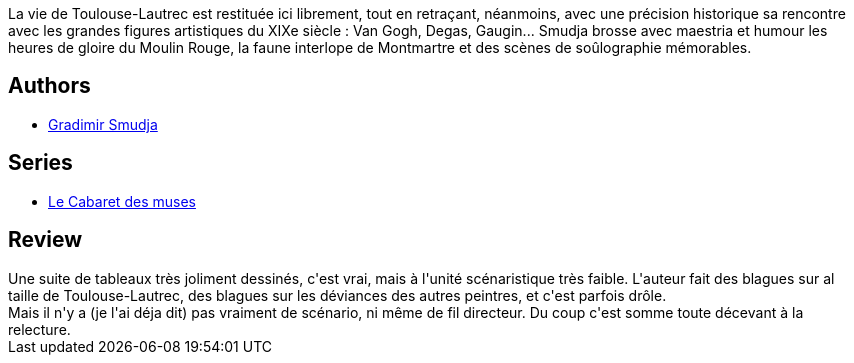 :jbake-type: post
:jbake-status: published
:jbake-title: Le Bordel des muses 1. Au Moulin-Rouge
:jbake-tags:  art, broc,_année_2014,_mois_mars,_note_2,rayon-bd,read
:jbake-date: 2014-03-15
:jbake-depth: ../../
:jbake-uri: goodreads/books/9782847891713.adoc
:jbake-bigImage: https://i.gr-assets.com/images/S/compressed.photo.goodreads.com/books/1394742570l/13012695._SX98_.jpg
:jbake-smallImage: https://i.gr-assets.com/images/S/compressed.photo.goodreads.com/books/1394742570l/13012695._SX50_.jpg
:jbake-source: https://www.goodreads.com/book/show/13012695
:jbake-style: goodreads goodreads-book

++++
<div class="book-description">
La vie de Toulouse-Lautrec est restituée ici librement, tout en retraçant, néanmoins, avec une précision historique sa rencontre avec les grandes figures artistiques du XIXe siècle : Van Gogh, Degas, Gaugin... Smudja brosse avec maestria et humour les heures de gloire du Moulin Rouge, la faune interlope de Montmartre et des scènes de soûlographie mémorables.
</div>
++++


## Authors
* link:../authors/249242.html[Gradimir Smudja]

## Series
* link:../series/Le_Cabaret_des_muses.html[Le Cabaret des muses]

## Review

++++
Une suite de tableaux très joliment dessinés, c'est vrai, mais à l'unité scénaristique très faible. L'auteur fait des blagues sur al taille de Toulouse-Lautrec, des blagues sur les déviances des autres peintres, et c'est parfois drôle.<br/>Mais il n'y a (je l'ai déja dit) pas vraiment de scénario, ni même de fil directeur. Du coup c'est somme toute décevant à la relecture.
++++